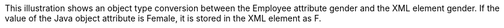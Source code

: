 :nofooter:
This illustration shows an object type conversion between the Employee
attribute gender and the XML element gender. If the value of the Java
object attribute is Female, it is stored in the XML element as F.
